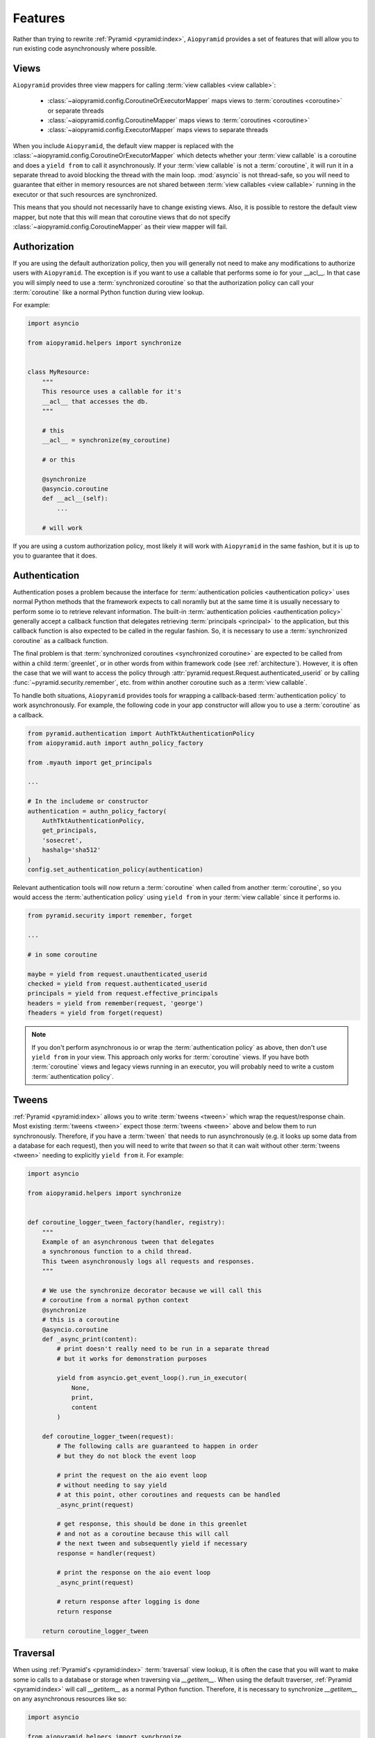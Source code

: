 Features
========

Rather than trying to rewrite :ref:`Pyramid <pyramid:index>`, ``Aiopyramid``
provides a set of features that will allow you to run existing code asynchronously
where possible.

Views
-----
``Aiopyramid`` provides three view mappers for calling :term:`view callables <view callable>`:

    * :class:`~aiopyramid.config.CoroutineOrExecutorMapper` maps views to :term:`coroutines <coroutine>` or separate threads
    * :class:`~aiopyramid.config.CoroutineMapper` maps views to :term:`coroutines <coroutine>`
    * :class:`~aiopyramid.config.ExecutorMapper` maps views to separate threads

When you include ``Aiopyramid``,
the default view mapper is replaced with the :class:`~aiopyramid.config.CoroutineOrExecutorMapper`
which detects whether your :term:`view callable` is a coroutine and does a ``yield from`` to
call it asynchronously. If your :term:`view callable` is not a :term:`coroutine`, it will run it in a
separate thread to avoid blocking the thread with the main loop. :mod:`asyncio` is not thread-safe,
so you will need to guarantee that either in memory resources are not shared between
:term:`view callables <view callable>` running in the executor or that such resources are synchronized.

This means that you should not necessarily have to change existing views. Also,
it is possible to restore the default view mapper, but note that this will mean that
coroutine views that do not specify :class:`~aiopyramid.config.CoroutineMapper` as their
view mapper will fail.

Authorization
-------------

If you are using the default authorization policy, then you will generally not need to make any modifications
to authorize users with ``Aiopyramid``. The exception is if you want to use a callable that performs
some io for your __acl__. In that case you will simply need to use a :term:`synchronized coroutine` so
that the authorization policy can call your :term:`coroutine` like a normal Python function during view lookup.

For example:

.. code-block:: python

    import asyncio

    from aiopyramid.helpers import synchronize


    class MyResource:
        """
        This resource uses a callable for it's 
        __acl__ that accesses the db.
        """

        # this
        __acl__ = synchronize(my_coroutine)

        # or this

        @synchronize
        @asyncio.coroutine
        def __acl__(self):
            ...

        # will work

If you are using a custom authorization policy, most likely it will work with ``Aiopyramid`` in the same
fashion, but it is up to you to guarantee that it does.

Authentication
--------------

Authentication poses a problem because the interface for
:term:`authentication policies <authentication policy>` uses normal Python methods that the framework expects
to call noramlly but at the same time it is usually necessary to perform some io to retrieve relevant information.
The built-in :term:`authentication policies <authentication policy>` generally accept a callback function that
delegates retrieving :term:`principals <principal>` to the application, but this callback function is also expected
to be called in the regular fashion. So, it is necessary to use a :term:`synchronized coroutine` as a callback
function.

The final problem is that :term:`synchronized coroutines <synchronized coroutine>` are expected
to be called from within a child :term:`greenlet`, or in other words from within framework code (see :ref:`architecture`).
However, it is often the case that we will want to access the policy through :attr:`pyramid.request.Request.authenticated_userid`
or by calling :func:`~pyramid.security.remember`, etc. from within another coroutine such as a :term:`view callable`.

To handle both situations, ``Aiopyramid`` provides tools for wrapping a callback-based :term:`authentication policy` to
work asynchronously. For example, the following code in your app constructor will allow you to use a :term:`coroutine` as
a callback.

.. code-block:: python

    from pyramid.authentication import AuthTktAuthenticationPolicy
    from aiopyramid.auth import authn_policy_factory

    from .myauth import get_principals

    ...

    # In the includeme or constructor
    authentication = authn_policy_factory(
        AuthTktAuthenticationPolicy,
        get_principals,
        'sosecret',
        hashalg='sha512'
    )
    config.set_authentication_policy(authentication)


Relevant authentication tools will now return a :term:`coroutine` when called from another :term:`coroutine`, so you
would access the :term:`authentication policy` using ``yield from`` in your :term:`view callable` since it performs io.

.. code-block:: python

    from pyramid.security import remember, forget

    ...

    # in some coroutine

    maybe = yield from request.unauthenticated_userid
    checked = yield from request.authenticated_userid
    principals = yield from request.effective_principals
    headers = yield from remember(request, 'george')
    fheaders = yield from forget(request)


.. note::

    If you don't perform asynchronous io or wrap the :term:`authentication policy` as above,
    then don't use ``yield from`` in your view. This approach only works for :term:`coroutine`
    views. If you have both :term:`coroutine` views and legacy views running in an executor,
    you will probably need to write a custom :term:`authentication policy`.

Tweens
------
:ref:`Pyramid <pyramid:index>` allows you to write :term:`tweens <tween>` which wrap the request/response chain. Most
existing :term:`tweens <tween>` expect those :term:`tweens <tween>` above and below them to run synchronously. Therefore,
if you have a :term:`tween` that needs to run asynchronously (e.g. it looks up some data from a
database for each request), then you will need to write that `tween` so that it can wait
without other :term:`tweens <tween>` needing to explicitly ``yield from`` it. For example:

.. code-block:: python

    import asyncio

    from aiopyramid.helpers import synchronize


    def coroutine_logger_tween_factory(handler, registry):
        """
        Example of an asynchronous tween that delegates
        a synchronous function to a child thread.
        This tween asynchronously logs all requests and responses.
        """

        # We use the synchronize decorator because we will call this
        # coroutine from a normal python context
        @synchronize
        # this is a coroutine
        @asyncio.coroutine
        def _async_print(content):
            # print doesn't really need to be run in a separate thread
            # but it works for demonstration purposes

            yield from asyncio.get_event_loop().run_in_executor(
                None,
                print,
                content
            )

        def coroutine_logger_tween(request):
            # The following calls are guaranteed to happen in order
            # but they do not block the event loop

            # print the request on the aio event loop
            # without needing to say yield
            # at this point, other coroutines and requests can be handled
            _async_print(request)

            # get response, this should be done in this greenlet
            # and not as a coroutine because this will call
            # the next tween and subsequently yield if necessary
            response = handler(request)

            # print the response on the aio event loop
            _async_print(request)

            # return response after logging is done
            return response

        return coroutine_logger_tween

Traversal
---------
When using :ref:`Pyramid's <pyramid:index>` :term:`traversal` view lookup,
it is often the case that you will want to
make some io calls to a database or storage when traversing via `__getitem__`. When using the default
traverser, :ref:`Pyramid <pyramid:index>` will call `__getitem__` as a normal Python function. Therefore,
it is necessary to synchronize `__getitem__` on any asynchronous resources like so:

.. code-block:: python

    import asyncio

    from aiopyramid.helpers import synchronize


    class MyResource:
        """ This resource performs some asynchronous io. """

        __name__ = "example"
        __parent__ = None

        @synchronize
        @asyncio.coroutine
        def __getitem__(self, key):
            yield from self.example_coroutine()
            return self  # no matter the path, this is the context

        @asyncio.coroutine
        def example_coroutine(self):
            yield from asyncio.sleep(0.1)
            print('I am some async task.')

Servers
-------

``Aiopyramid`` supports both asynchronous `gunicorn`_ and the `uWSGI asyncio plugin`_.

Example `gunicorn`_ config:

.. code-block:: ini

    [server:main]
    use = egg:gunicorn#main
    host = 0.0.0.0
    port = 6543
    worker_class = aiopyramid.gunicorn.worker.AsyncGunicornWorker

Example `uWSGI`_ config:

.. code-block:: ini

    [uwsgi]
    http-socket = 0.0.0.0:6543
    workers = 1
    plugins =
        asyncio = 50
        greenlet

For those setting up ``Aiopyramid`` on a Mac, Ander Ustarroz's `tutorial`_ may prove useful.

Websockets
----------

``Aiopyramid`` provides additional view mappers for handling websocket connections with either
`gunicorn`_ or `uWSGI`_. Websockets with `gunicorn`_ use the `websockets`_ library whereas
`uWSGI`_ has native :term:`websocket` support. In either case, the interface is the same.

A function :term:`view callable` for a :term:`websocket` connection follows this pattern:

.. code-block:: python

    @view_config(mapper=<WebsocketMapper>)
    def websocket_callable(ws):
        # do stuff with ws


The ``ws`` argument passed to the callable has three methods for communicating with the :term:`websocket`
:meth:`recv`, :meth:`send`, and :meth:`close` methods, which correspond to similar methods in the `websockets`_ library.
A :term:`websocket` connection that echoes all messages using `gunicorn`_  would be:

.. code-block:: python

    from pyramid.view import view_config
    from aiopyramid.websocket.config import WebsocketMapper

    @view_config(route_name="ws", mapper=WebsocketMapper)
    def echo(ws):
        while True:
            message = yield from ws.recv()
            if message is None:
                break
            yield from ws.send(message)

``Aiopyramid`` also provides a :term:`view callable` class :class:`~aiopyramid.websocket.view.WebsocketConnectionView`
that has :meth:`~aiopyramid.websocket.view.WebsocketConnectionView.on_message`,
:meth:`~aiopyramid.websocket.view.WebsocketConnectionView.on_open`,
and :meth:`~aiopyramid.websocket.view.WebsocketConnectionView.on_close` callbacks.
Class-based websocket views also have a :meth:`~aiopyramid.websocket.view.WebsocketConnectionView.send` convenience method,
otherwise the underyling ``ws`` may be accessed as :attr:`self.ws`.
Simply extend :class:`~aiopyramid.websocket.view.WebsocketConnectionView`
specifying the correct :term:`view mapper` for your server either via the :attr:`__view_mapper__` attribute or the
:func:`view_config <pyramid:pyramid.view.view_config>` decorator. The above example could be rewritten in a larger project, this time using `uWSGI`_,
as follows:

.. code-block:: python

    from pyramid.view import view_config
    from aiopyramid.websocket.view import WebsocketConnectionView
    from aiopyramid.websocket.config import UWSGIWebsocketMapper

    from myproject.resources import MyWebsocketContext

    class MyWebsocket(WebsocketConnectionView):
        __view_mapper__ = UWSGIWebsocketMapper


    @view_config(context=MyWebsocketContext)
    class EchoWebsocket(MyWebsocket):

        def on_message(self, message):
            yield from self.send(message)


uWSGI Special Note
..................

``Aiopyramid`` uses a special :class:`~aiopyramid.websocket.exceptions.WebsocketClosed` exception
to disconnect a :term:`greenlet` after a :term:`websocket`
has been closed. This exception will be visible in log ouput when using `uWSGI`_. In order to squelch this
message, wrap the wsgi application in the :func:`~aiopyramid.websocket.helpers.ignore_websocket_closed` middleware
in your application's constructor like so:

.. code-block:: python

    from aiopyramid.websocket.helpers import ignore_websocket_closed

    ...
    app = config.make_wsgi_app()
    return ignore_websocket_closed(app)


.. _gunicorn: http://gunicorn.org
.. _uWSGI: https://github.com/unbit/uwsgi
.. _uWSGI asyncio plugin: http://uwsgi-docs.readthedocs.org/en/latest/asyncio.html
.. _websockets: http://aaugustin.github.io/websockets/
.. _tutorial: http://www.developerfiles.com/installing-uwsgi-with-asyncio-on-mac-os-x-10-10-yosemite/
